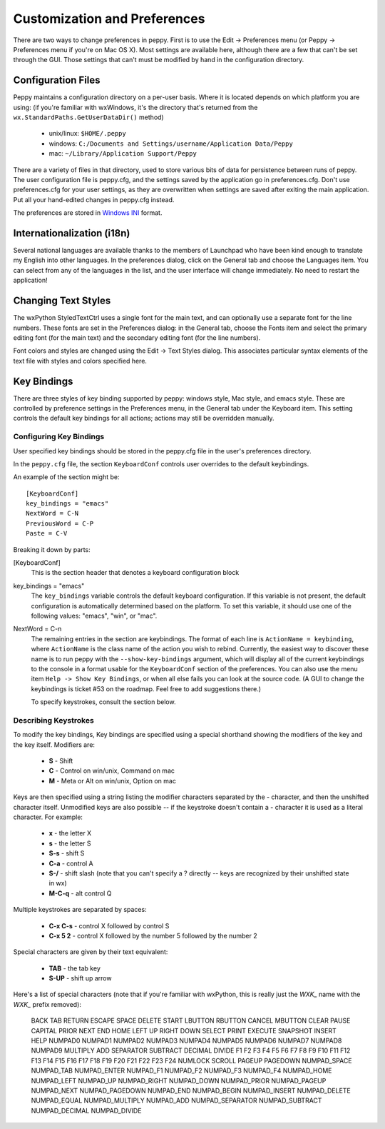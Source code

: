 .. _preferences:

*****************************
Customization and Preferences
*****************************

There are two ways to change preferences in peppy.  First is to use the Edit
-> Preferences menu (or Peppy -> Preferences menu if you're on Mac OS X).
Most settings are available here, although there are a few that can't be set
through the GUI.  Those settings that can't must be modified by hand in the
configuration directory.


Configuration Files
===================

Peppy maintains a configuration directory on a per-user basis.  Where
it is located depends on which platform you are using: (if you're
familiar with wxWindows, it's the directory that's returned from the
``wx.StandardPaths.GetUserDataDir()`` method)

 * unix/linux: ``$HOME/.peppy``
 * windows: ``C:/Documents and Settings/username/Application Data/Peppy``
 * mac: ``~/Library/Application Support/Peppy``

There are a variety of files in that directory, used to store various bits of
data for persistence between runs of peppy.  The user configuration file is
peppy.cfg, and the settings saved by the application go in preferences.cfg.
Don't use preferences.cfg for your user settings, as they are overwritten
when settings are saved after exiting the main application.  Put all your
hand-edited changes in peppy.cfg instead.

The preferences are stored in `Windows INI`__ format.

__ http://en.wikipedia.org/wiki/INI_file

Internationalization (i18n)
===========================

Several national languages are available thanks to the members of Launchpad who
have been kind enough to translate my English into other languages.  In the
preferences dialog, click on the General tab and choose the Languages item.
You can select from any of the languages in the list, and the user interface
will change immediately.  No need to restart the application!


Changing Text Styles
====================

The wxPython StyledTextCtrl uses a single font for the main text, and can
optionally use a separate font for the line numbers.  These fonts are set in
the Preferences dialog: in the General tab, choose the Fonts item and select
the primary editing font (for the main text) and the secondary editing font
(for the line numbers).

Font colors and styles are changed using the Edit -> Text Styles dialog.  This
associates particular syntax elements of the text file with styles and colors
specified here.


Key Bindings
============

There are three styles of key binding supported by peppy: windows style, Mac
style, and emacs style.  These are controlled by preference settings in the
Preferences menu, in the General tab under the Keyboard item.  This setting
controls the default key bindings for all actions; actions may still be
overridden manually.




Configuring Key Bindings
------------------------

User specified key bindings should be stored in the peppy.cfg file in the
user's preferences directory.

In the ``peppy.cfg`` file, the section ``KeyboardConf`` controls user overrides
to the default keybindings.

An example of the section might be::

    [KeyboardConf]
    key_bindings = "emacs"
    NextWord = C-N
    PreviousWord = C-P
    Paste = C-V

Breaking it down by parts:

[KeyboardConf]
  This is the section header that denotes a keyboard configuration block

key_bindings = "emacs"
  The ``key_bindings`` variable controls the default keyboard configuration.
  If this variable is not present, the default configuration is automatically
  determined based on the platform.  To set this variable, it should use one
  of the following values: "emacs", "win", or "mac".

NextWord = C-n
  The remaining entries in the section are keybindings.  The format of each
  line is ``ActionName = keybinding``, where ``ActionName`` is the
  class name of the action you wish to rebind.  Currently, the easiest way
  to discover these name is to run peppy with the ``--show-key-bindings``
  argument, which will display all of the current keybindings to the console
  in a format usable for the ``KeyboardConf`` section of the preferences.
  You can also use the menu item ``Help -> Show Key Bindings``, or when all
  else fails you can look at the source code.  (A GUI to change the keybindings
  is ticket #53 on the roadmap.  Feel free to add suggestions there.)
  
  To specify keystrokes, consult the section below.



Describing Keystrokes
---------------------

To modify the key bindings, Key bindings are specified using a special
shorthand showing the modifiers of the key and the key itself.  Modifiers are:

 * **S** - Shift
 * **C** - Control on win/unix, Command on mac
 * **M** - Meta or Alt on win/unix, Option on mac

Keys are then specified using a string listing the modifier characters
separated by the - character, and then the unshifted character itself.
Unmodified keys are also possible -- if the keystroke doesn't contain a -
character it is used as a literal character.  For example:

 * **x** - the letter X
 * **s** - the letter S
 * **S-s** - shift S
 * **C-a** - control A
 * **S-/** - shift slash (note that you can't specify a ? directly -- keys are recognized by their unshifted state in wx)
 * **M-C-q** - alt control Q

Multiple keystrokes are separated by spaces:

 * **C-x C-s** - control X followed by control S
 * **C-x 5 2** - control X followed by the number 5 followed by the number 2

Special characters are given by their text equivalent:

 * **TAB** - the tab key
 * **S-UP** - shift up arrow

Here's a list of special characters (note that if you're familiar with
wxPython, this is really just the `WXK_` name with the `WXK_` prefix removed):

  BACK TAB RETURN ESCAPE SPACE DELETE START LBUTTON RBUTTON CANCEL MBUTTON
  CLEAR PAUSE CAPITAL PRIOR NEXT END HOME LEFT UP RIGHT DOWN SELECT PRINT
  EXECUTE SNAPSHOT INSERT HELP NUMPAD0 NUMPAD1 NUMPAD2 NUMPAD3 NUMPAD4 NUMPAD5
  NUMPAD6 NUMPAD7 NUMPAD8 NUMPAD9 MULTIPLY ADD SEPARATOR SUBTRACT DECIMAL
  DIVIDE F1 F2 F3 F4 F5 F6 F7 F8 F9 F10 F11 F12 F13 F14 F15 F16 F17 F18 F19
  F20 F21 F22 F23 F24 NUMLOCK SCROLL PAGEUP PAGEDOWN NUMPAD_SPACE NUMPAD_TAB
  NUMPAD_ENTER NUMPAD_F1 NUMPAD_F2 NUMPAD_F3 NUMPAD_F4 NUMPAD_HOME NUMPAD_LEFT
  NUMPAD_UP NUMPAD_RIGHT NUMPAD_DOWN NUMPAD_PRIOR NUMPAD_PAGEUP NUMPAD_NEXT
  NUMPAD_PAGEDOWN NUMPAD_END NUMPAD_BEGIN NUMPAD_INSERT NUMPAD_DELETE
  NUMPAD_EQUAL NUMPAD_MULTIPLY NUMPAD_ADD NUMPAD_SEPARATOR NUMPAD_SUBTRACT
  NUMPAD_DECIMAL NUMPAD_DIVIDE





